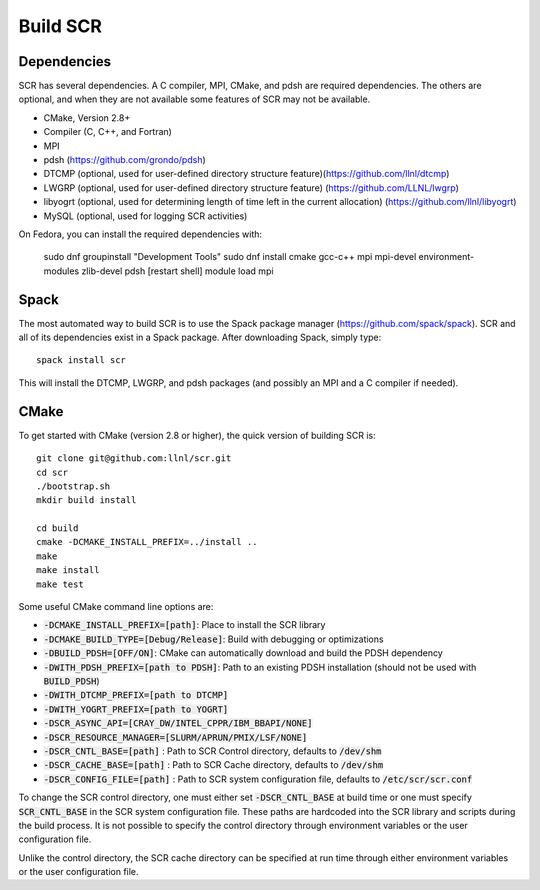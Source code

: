.. _sec-library:

Build SCR
=========

Dependencies
------------

SCR has several dependencies. A C compiler, MPI, CMake, and pdsh are
required dependencies. The others are optional, and when they are
not available some features of SCR may not be available.

* CMake, Version 2.8+
* Compiler (C, C++, and Fortran)
* MPI
* pdsh (https://github.com/grondo/pdsh)
* DTCMP (optional, used for user-defined directory structure feature)(https://github.com/llnl/dtcmp)
* LWGRP (optional, used for user-defined directory structure feature) (https://github.com/LLNL/lwgrp)
* libyogrt (optional, used for determining length of time left in the current allocation) (https://github.com/llnl/libyogrt)
* MySQL (optional, used for logging SCR activities)

On Fedora, you can install the required dependencies with:

  sudo dnf groupinstall "Development Tools"
  sudo dnf install cmake gcc-c++ mpi mpi-devel environment-modules zlib-devel pdsh
  [restart shell]
  module load mpi

Spack
-----

The most automated way to build SCR is to use the Spack
package manager (https://github.com/spack/spack).
SCR and all of its dependencies exist in a Spack package. After downloading
Spack, simply type::

  spack install scr

This will install the DTCMP, LWGRP, and pdsh packages (and possibly an MPI and a C compiler if needed).

CMake
-----

To get started with CMake (version 2.8 or higher), the quick version of
building SCR is::

  git clone git@github.com:llnl/scr.git
  cd scr
  ./bootstrap.sh
  mkdir build install

  cd build
  cmake -DCMAKE_INSTALL_PREFIX=../install ..
  make
  make install
  make test

Some useful CMake command line options are:

* :code:`-DCMAKE_INSTALL_PREFIX=[path]`: Place to install the SCR library
* :code:`-DCMAKE_BUILD_TYPE=[Debug/Release]`: Build with debugging or optimizations
* :code:`-DBUILD_PDSH=[OFF/ON]`: CMake can automatically download and build the PDSH dependency
* :code:`-DWITH_PDSH_PREFIX=[path to PDSH]`: Path to an existing PDSH installation (should not be used with :code:`BUILD_PDSH`)
* :code:`-DWITH_DTCMP_PREFIX=[path to DTCMP]`
* :code:`-DWITH_YOGRT_PREFIX=[path to YOGRT]`
* :code:`-DSCR_ASYNC_API=[CRAY_DW/INTEL_CPPR/IBM_BBAPI/NONE]`
* :code:`-DSCR_RESOURCE_MANAGER=[SLURM/APRUN/PMIX/LSF/NONE]`
* :code:`-DSCR_CNTL_BASE=[path]` : Path to SCR Control directory, defaults to :code:`/dev/shm`
* :code:`-DSCR_CACHE_BASE=[path]` : Path to SCR Cache directory, defaults to :code:`/dev/shm`
* :code:`-DSCR_CONFIG_FILE=[path]` : Path to SCR system configuration file, defaults to :code:`/etc/scr/scr.conf`

To change the SCR control directory, one must either set :code:`-DSCR_CNTL_BASE` at build time
or one must specify :code:`SCR_CNTL_BASE` in the SCR system configuration file.
These paths are hardcoded into the SCR library and scripts during the build process.
It is not possible to specify the control directory through environment variables or the user configuration file.

Unlike the control directory, the SCR cache directory can be specified at run time
through either environment variables or the user configuration file.
